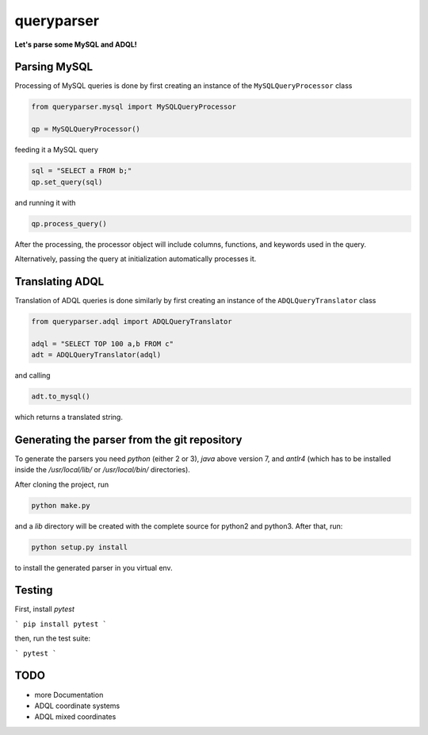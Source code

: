 queryparser
===========

**Let's parse some MySQL and ADQL!**


Parsing MySQL
-------------

Processing of MySQL queries is done by first creating an instance of the ``MySQLQueryProcessor`` class

.. code-block:: python

    from queryparser.mysql import MySQLQueryProcessor

    qp = MySQLQueryProcessor()

feeding it a MySQL query

.. code-block:: python

    sql = "SELECT a FROM b;"
    qp.set_query(sql)

and running it with

.. code-block:: python

    qp.process_query()

After the processing, the processor object will include columns, functions, and keywords used in the query.

Alternatively, passing the query at initialization automatically processes it.


Translating ADQL
----------------

Translation of ADQL queries is done similarly by first creating an instance of the ``ADQLQueryTranslator`` class

.. code-block:: python

    from queryparser.adql import ADQLQueryTranslator

    adql = "SELECT TOP 100 a,b FROM c"
    adt = ADQLQueryTranslator(adql)

and calling

.. code-block:: python

    adt.to_mysql()

which returns a translated string.


Generating the parser from the git repository
---------------------------------------------

To generate the parsers you need `python` (either 2 or 3), `java` above version 7, and `antlr4` (which
has to be installed inside the `/usr/local/lib/` or `/usr/local/bin/` directories).

After cloning the project, run

.. code-block:: bash

    python make.py

and a `lib` directory will be created with the complete source for python2 and python3. After that, run:

.. code-block:: bash

    python setup.py install

to install the generated parser in you virtual env.


Testing
-------

First, install `pytest`

```
pip install pytest
```

then, run the test suite:

```
pytest
```

TODO
----

* more Documentation
* ADQL coordinate systems
* ADQL mixed coordinates
